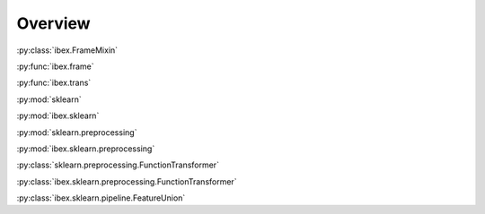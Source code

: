 Overview
=========

.. uml::

    package "Plotting" {
        [seaborn]
        [matplotlib]
    }

    package "Machine Learning" {
        [sklearn]
        [ibex]
    }

    package "Data Structures" {
        [numpy]
        [pandas]
    }

    [sklearn] -> [numpy] : interfaced by
    [matplotlib] -> [numpy] : interfaced by
    [pandas] ..> [numpy] : implemented over
    [seaborn] -> [pandas] : interfaced by
    [seaborn] ..-> [matplotlib] : implemented over
    [ibex] -> [pandas] : interfaced by
    [ibex] ..-> [sklearn] : implemented over



:py:class:`ibex.FrameMixin`

:py:func:`ibex.frame`

:py:func:`ibex.trans`

:py:mod:`sklearn`

:py:mod:`ibex.sklearn`

:py:mod:`sklearn.preprocessing`

:py:mod:`ibex.sklearn.preprocessing`

:py:class:`sklearn.preprocessing.FunctionTransformer`

:py:class:`ibex.sklearn.preprocessing.FunctionTransformer`

:py:class:`ibex.sklearn.pipeline.FeatureUnion`
